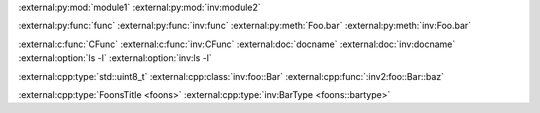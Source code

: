 :external:py:mod:`module1`
:external:py:mod:`inv:module2`

.. py:module:: module1

:external:py:func:`func`
:external:py:func:`inv:func`
:external:py:meth:`Foo.bar`
:external:py:meth:`inv:Foo.bar`

:external:c:func:`CFunc`
:external:c:func:`inv:CFunc`
:external:doc:`docname`
:external:doc:`inv:docname`
:external:option:`ls -l`
:external:option:`inv:ls -l`

.. cpp:type:: std::uint8_t
.. cpp:class:: foo::Bar

:external:cpp:type:`std::uint8_t`
:external:cpp:class:`inv:foo::Bar`
:external:cpp:func:`:inv2:foo::Bar::baz`

:external:cpp:type:`FoonsTitle <foons>`
:external:cpp:type:`inv:BarType <foons::bartype>`